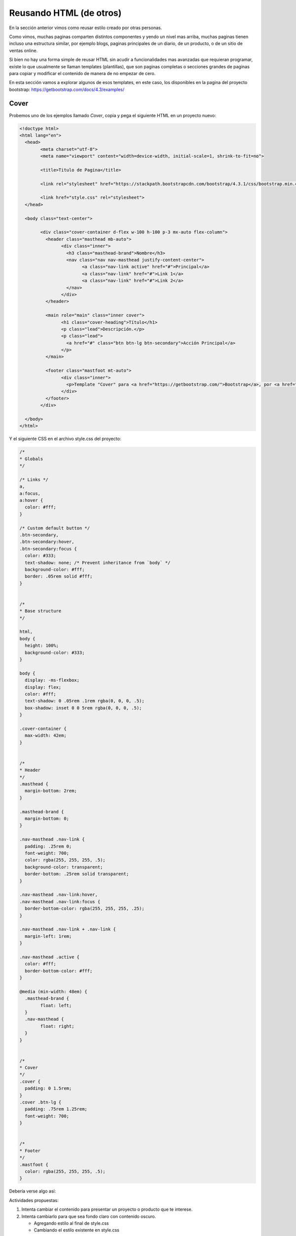 Reusando HTML (de otros)
========================

En la sección anterior vimos como reusar estilo creado por otras personas.

Como vimos, muchas paginas comparten distintos componentes y yendo un nivel
mas arriba, muchas paginas tienen incluso una estructura similar, por ejemplo
blogs, paginas principales de un diario, de un producto, o de un sitio de ventas
online.

Si bien no hay una forma simple de reusar HTML sin acudir a funcionalidades mas
avanzadas que requieran programar, existe lo que usualmente se llaman
templates (plantillas), que son paginas completas o secciones grandes de paginas para copiar
y modificar el contenido de manera de no empezar de cero.

En esta sección vamos a explorar algunos de esos templates, en este caso, los
disponibles en la pagina del proyecto bootstrap: https://getbootstrap.com/docs/4.3/examples/

Cover
-----

Probemos uno de los ejemplos llamado *Cover*, copia y pega el siguiente HTML en
un proyecto nuevo:

.. code-block:: html

	<!doctype html>
	<html lang="en">
	  <head>
		<meta charset="utf-8">
		<meta name="viewport" content="width=device-width, initial-scale=1, shrink-to-fit=no">

		<title>Titulo de Pagina</title>

		<link rel="stylesheet" href="https://stackpath.bootstrapcdn.com/bootstrap/4.3.1/css/bootstrap.min.css">

		<link href="style.css" rel="stylesheet">
	  </head>

	  <body class="text-center">

		<div class="cover-container d-flex w-100 h-100 p-3 mx-auto flex-column">
		  <header class="masthead mb-auto">
			<div class="inner">
			  <h3 class="masthead-brand">Nombre</h3>
			  <nav class="nav nav-masthead justify-content-center">
				<a class="nav-link active" href="#">Principal</a>
				<a class="nav-link" href="#">Link 1</a>
				<a class="nav-link" href="#">Link 2</a>
			  </nav>
			</div>
		  </header>

		  <main role="main" class="inner cover">
			<h1 class="cover-heading">Título</h1>
			<p class="lead">Descripción.</p>
			<p class="lead">
			  <a href="#" class="btn btn-lg btn-secondary">Acción Principal</a>
			</p>
		  </main>

		  <footer class="mastfoot mt-auto">
			<div class="inner">
			  <p>Template "Cover" para <a href="https://getbootstrap.com/">Bootstrap</a>, por <a href="https://twitter.com/mdo">@mdo</a>.</p>
			</div>
		  </footer>
		</div>

	  </body>
	</html>


Y el siguiente CSS en el archivo style.css del proyecto:

.. code-block:: css

	/*
	* Globals
	*/

	/* Links */
	a,
	a:focus,
	a:hover {
	  color: #fff;
	}

	/* Custom default button */
	.btn-secondary,
	.btn-secondary:hover,
	.btn-secondary:focus {
	  color: #333;
	  text-shadow: none; /* Prevent inheritance from `body` */
	  background-color: #fff;
	  border: .05rem solid #fff;
	}


	/*
	* Base structure
	*/

	html,
	body {
	  height: 100%;
	  background-color: #333;
	}

	body {
	  display: -ms-flexbox;
	  display: flex;
	  color: #fff;
	  text-shadow: 0 .05rem .1rem rgba(0, 0, 0, .5);
	  box-shadow: inset 0 0 5rem rgba(0, 0, 0, .5);
	}

	.cover-container {
	  max-width: 42em;
	}


	/*
	* Header
	*/
	.masthead {
	  margin-bottom: 2rem;
	}

	.masthead-brand {
	  margin-bottom: 0;
	}

	.nav-masthead .nav-link {
	  padding: .25rem 0;
	  font-weight: 700;
	  color: rgba(255, 255, 255, .5);
	  background-color: transparent;
	  border-bottom: .25rem solid transparent;
	}

	.nav-masthead .nav-link:hover,
	.nav-masthead .nav-link:focus {
	  border-bottom-color: rgba(255, 255, 255, .25);
	}

	.nav-masthead .nav-link + .nav-link {
	  margin-left: 1rem;
	}

	.nav-masthead .active {
	  color: #fff;
	  border-bottom-color: #fff;
	}

	@media (min-width: 48em) {
	  .masthead-brand {
		float: left;
	  }
	  .nav-masthead {
		float: right;
	  }
	}


	/*
	* Cover
	*/
	.cover {
	  padding: 0 1.5rem;
	}
	.cover .btn-lg {
	  padding: .75rem 1.25rem;
	  font-weight: 700;
	}


	/*
	* Footer
	*/
	.mastfoot {
	  color: rgba(255, 255, 255, .5);
	}

Debería verse algo así:

.. raw:: html

	<div class="glitch-embed-wrap" style="height: 420px; width: 100%;">
	  <iframe
		allow="geolocation; microphone; camera; midi; encrypted-media"
		src="https://glitch.com/embed/#!/embed/reusando-html--paso-1?path=index.html&previewSize=33"
		alt="reusando-html--paso-1 on Glitch"
		style="height: 100%; width: 100%; border: 0;">
	  </iframe>
	</div>

Actividades propuestas:

1. Intenta cambiar el contenido para presentar un proyecto o producto que te interese.
2. Intenta cambiarlo para que sea fondo claro con contenido oscuro.

   + Agregando estilo al final de style.css
   + Cambiando el estilo existente en style.css

Header y Footer
---------------

Otro ejemplo muestra como tener una barra de navegación en la parte superior y
un pie de pagina en la parte inferior con el contenido en el centro, copia y
pega el siguiente HTML en un proyecto nuevo:

.. code-block:: html

	<!doctype html>
	<html lang="en">
	  <head>
		<meta charset="utf-8">
		<meta name="viewport" content="width=device-width, initial-scale=1, shrink-to-fit=no">

		<title>Título de Pagina</title>

		<link rel="stylesheet" href="https://stackpath.bootstrapcdn.com/bootstrap/4.3.1/css/bootstrap.min.css">

		<link href="style.css" rel="stylesheet">
	  </head>

	  <body>

		<header>
		  <nav class="navbar navbar-expand-md navbar-dark fixed-top bg-dark">
			<a class="navbar-brand" href="#">Nombre</a>
		  </nav>
		</header>

		<main role="main" class="container">
		  <h1 class="mt-5">Título</h1>
		  <p class="lead">Descripción.</p>
		</main>

		<footer class="footer">
		  <div class="container">
			<span class="text-muted">Esta sección se suele llamar "footer" (pie de pagina).</span>
		  </div>
		</footer>

	  </body>
	</html>

El contenido del archivo style.css del proyecto:

.. code-block:: css

	/* Sticky footer styles
	-------------------------------------------------- */
	html {
	  position: relative;
	  min-height: 100%;
	}
	body {
	  /* Margin bottom by footer height */
	  margin-bottom: 60px;
	}
	.footer {
	  position: absolute;
	  bottom: 0;
	  width: 100%;
	  /* Set the fixed height of the footer here */
	  height: 60px;
	  line-height: 60px; /* Vertically center the text there */
	  background-color: #f5f5f5;
	}


	/* Custom page CSS
	-------------------------------------------------- */
	/* Not required for template or sticky footer method. */

	body > .container {
	  padding: 60px 15px 0;
	}

	.footer > .container {
	  padding-right: 15px;
	  padding-left: 15px;
	}

Debería verse algo así:

.. raw:: html

	<div class="glitch-embed-wrap" style="height: 420px; width: 100%;">
	  <iframe
		allow="geolocation; microphone; camera; midi; encrypted-media"
		src="https://glitch.com/embed/#!/embed/reusando-html--paso-2?path=index.html&previewSize=33"
		alt="reusando-html--paso-2 on Glitch"
		style="height: 100%; width: 100%; border: 0;">
	  </iframe>
	</div>


Actividades propuestas:

1. Intenta cambiar el contenido para presentar un proyecto o producto que te interese.
2. Intenta cambiarlo para que sea fondo claro con contenido oscuro.

   + Agregando estilo al final de style.css
   + Cambiando el estilo existente en style.css

Pagina Principal
----------------

Esta pagina es bastante mas larga así que vamos a probar una forma nueva.

Podes ver el resultado visitando https://creemosenlaweb.github.io/paginas/landing/

En la pagina principal hace click derecho en cada imagen y selecciona la opción
"Descargar imagen como..." o similar.

Descarga todas las imágenes.

Hace click en la pagina y presiona las teclas Ctrl y "u" a la vez, esto debería
abrirte una ventana nueva con el HTML la pagina. Otra forma de hacerlo en algunos
navegadores es haciendo click derecho con el mouse sobre la pagina y seleccionando
la opción "Ver Código" o similar.

Copia el HTML en un proyecto nuevo.

Visita la dirección: https://creemosenlaweb.github.io/paginas/landing/style.css

Copia el CSS en el archivo style.css del proyecto.

Agrega las imágenes que descargaste en el directorio `assets`.

Actividades propuestas:

1. Intenta cambiar el contenido para presentar un proyecto o producto que te interese.
2. Intenta cambiarlo las imágenes

   + Manteniendo los nombres de las imágenes existentes (subiendo nuevas imágenes con nombres existentes)
   + Cambiando el nombre de las imágenes en el HTML (subiendo nuevas imágenes con nombres nuevos)

Deberia quedar mas o menos así:

.. raw:: html

	<div class="glitch-embed-wrap" style="height: 420px; width: 100%;">
	  <iframe
		allow="geolocation; microphone; camera; midi; encrypted-media"
		src="https://glitch.com/embed/#!/embed/reusando-html--paso-3?path=index.html&previewSize=33"
		alt="reusando-html--paso-3 on Glitch"
		style="height: 100%; width: 100%; border: 0;">
	  </iframe>
	</div>

